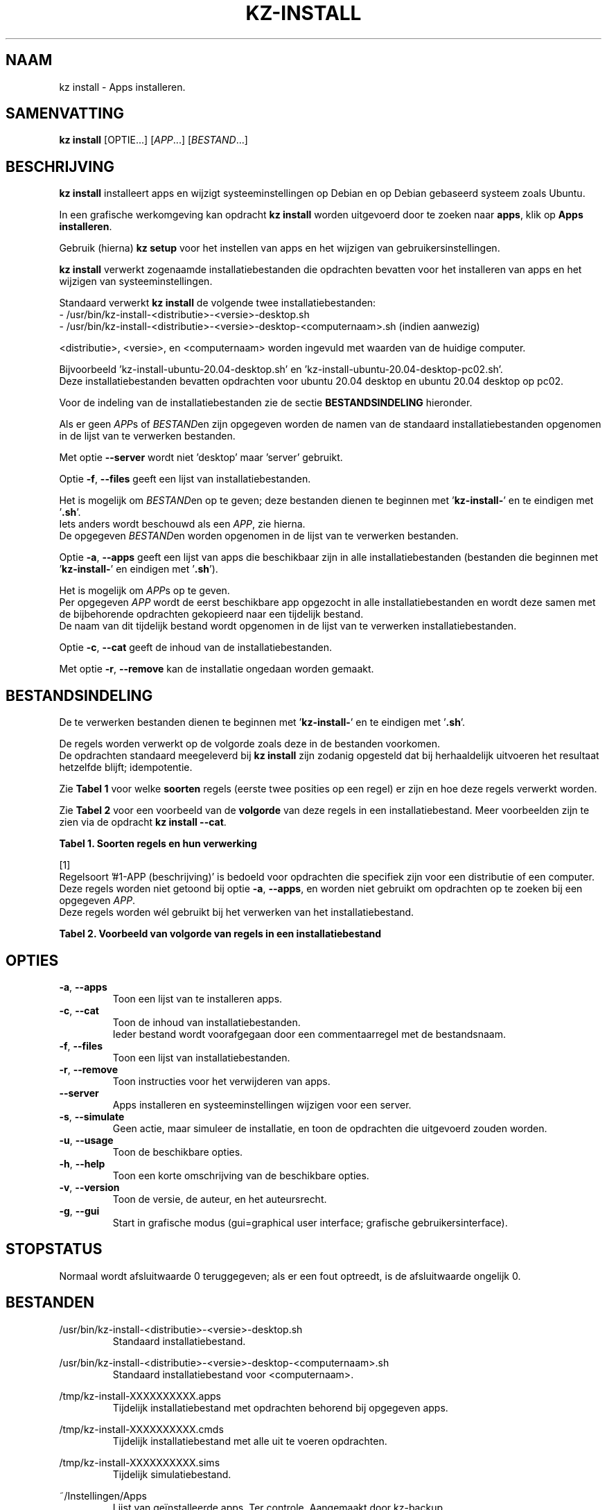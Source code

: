 .\"############################################################################
.\"# Man-pagina voor kz install.
.\"#
.\"# Geschreven in 2019 door Karel Zimmer <info@karelzimmer.nl>, Creative
.\"# Commons Verklaring <http://creativecommons.org/publicdomain/zero/1.0>.
.\"############################################################################
.\"
.TH KZ-INSTALL 1 "" "kz 365" "KZ Handleiding"
.\"
.\"
.SH NAAM
kz install \- Apps installeren.
.\"
.\"
.SH SAMENVATTING
.B kz install
[OPTIE...] [\fIAPP\fR...] [\fIBESTAND\fR...]
.\"
.\"
.SH BESCHRIJVING
\fBkz install\fR installeert apps en wijzigt systeeminstellingen op Debian en
op Debian gebaseerd systeem zoals Ubuntu.
.sp
In een grafische werkomgeving kan opdracht \fBkz install\fR worden uitgevoerd
door te zoeken naar \fBapps\fR, klik op \fBApps installeren\fR.
.sp
Gebruik (hierna) \fBkz setup\fR voor het instellen van apps en het wijzigen van
gebruikersinstellingen.
.sp
\fBkz install\fR verwerkt zogenaamde installatiebestanden die opdrachten
bevatten voor het installeren van apps en het wijzigen van systeeminstellingen.
.sp
Standaard verwerkt \fBkz install\fR de volgende twee installatiebestanden:
.br
- /usr/bin/kz-install-<distributie>-<versie>-desktop.sh
.br
- /usr/bin/kz-install-<distributie>-<versie>-desktop-<computernaam>.sh
(indien aanwezig)
.sp
<distributie>, <versie>, en <computernaam> worden ingevuld met waarden van de
huidige computer.
.sp
Bijvoorbeeld 'kz-install-ubuntu-20.04-desktop.sh' en\
 'kz-install-ubuntu-20.04-desktop-pc02.sh'.
.br
Deze installatiebestanden bevatten opdrachten voor ubuntu 20.04 desktop en
ubuntu 20.04 desktop op pc02.
.sp
Voor de indeling van de installatiebestanden zie de sectie
\fBBESTANDSINDELING\fR hieronder.
.sp
Als er geen \fIAPP\fRs of \fIBESTAND\fRen zijn opgegeven worden de namen van de
standaard installatiebestanden opgenomen in de lijst van te verwerken
bestanden.
.sp
Met optie \fB--server\fR wordt niet 'desktop' maar 'server' gebruikt.
.sp
Optie \fB-f\fR, \fB--files\fR geeft een lijst van installatiebestanden.
.sp
Het is mogelijk om \fIBESTAND\fRen op te geven; deze bestanden dienen te
beginnen met '\fBkz-install-\fR' en te eindigen met '\fB.sh\fR'.
.br
Iets anders wordt beschouwd als een \fIAPP\fR, zie hierna.
.br
De opgegeven \fIBESTAND\fRen worden opgenomen in de lijst van te verwerken
bestanden.
.sp
Optie \fB-a\fR, \fB--apps\fR geeft een lijst van apps die beschikbaar zijn in
alle installatiebestanden (bestanden die beginnen met '\fBkz-install-\fR' en
eindigen met '\fB.sh\fR').
.sp
Het is mogelijk om \fIAPP\fRs op te geven.
.br
Per opgegeven \fIAPP\fR wordt de eerst beschikbare app opgezocht in alle
installatiebestanden en wordt deze samen met de bijbehorende opdrachten
gekopieerd naar een tijdelijk bestand.
.br
De naam van dit tijdelijk bestand wordt opgenomen in de lijst van te verwerken
installatiebestanden.
.sp
Optie \fB-c\fR, \fB--cat\fR geeft de inhoud van de installatiebestanden.
.sp
Met optie \fB-r\fR, \fB--remove\fR kan de installatie ongedaan worden gemaakt.
.\"
.\"
.SH BESTANDSINDELING
De te verwerken bestanden dienen te beginnen met '\fBkz-install-\fR' en te
eindigen met '\fB.sh\fR'.
.sp
De regels worden verwerkt op de volgorde zoals deze in de bestanden voorkomen.
.br
De opdrachten standaard meegeleverd bij \fBkz install\fR zijn zodanig opgesteld
dat bij herhaaldelijk uitvoeren het resultaat hetzelfde blijft; idempotentie.
.sp
Zie \fBTabel 1\fR voor welke \fBsoorten\fR regels (eerste twee posities op een
regel) er zijn en hoe deze regels verwerkt worden.
.sp
Zie \fBTabel 2\fR voor een voorbeeld van de \fBvolgorde\fR van deze regels in
een installatiebestand.
Meer voorbeelden zijn te zien via de opdracht \fBkz install --cat\fR.
.sp
.sp
.br
.B Tabel 1. Soorten regels en hun verwerking
.TS
allbox tab(:);
lb | lb.
T{
Regel
T}:T{
Beschrijving
T}
.T&
l | l
l | l
l | l
l | l
l | l
l | l
l | l.
T{
#1 APP (beschrijving)
T}:T{
Bevat de APP naam en een beschrijving van APP.
T}
T{
#1-APP (beschrijving)
T}:T{
Idem, wordt niet altijd gebruikt, zie [1].
T}
T{
#2 Opdracht
T}:T{
Opdracht voor het verwijderen van APP.
T}
T{
.sp
T}:T{
Wordt overgeslagen (is leeg).
T}
T{
#...
T}:T{
Wordt overgeslagen (is commentaar).
T}
T{
Opdracht
T}:T{
Opdracht voor het installeren van APP
T}
.TE
.sp
.sp
.br
[1]
.br
Regelsoort '#1-APP (beschrijving)' is bedoeld voor opdrachten die specifiek
zijn voor een distributie of een computer.
.br
Deze regels worden niet getoond bij optie \fB-a\fR, \fB--apps\fR, en worden
niet gebruikt om opdrachten op te zoeken bij een opgegeven \fIAPP\fR.
.br
Deze regels worden wél gebruikt bij het verwerken van het installatiebestand.
.sp
.sp
.br
.B Tabel 2. Voorbeeld van volgorde van regels in een installatiebestand
.TS
box tab(:);
lb | lb.
T{
Regel
T}:T{
Beschrijving
T}
.T&
- | -
l | l
l | l
l | l
l | l
l | l.
T{
# Software installeren
T}:T{
Commentaar.
T}
T{
.sp
T}:T{
Lege regel.
T}
T{
#1 google-chrome (webbrowser)
T}:T{
Naam APP met beschrijving tussen haakjes.
T}
T{
sudo apt-get install --yes google-chrome-stable
T}:T{
Installeer-opdracht.
T}
T{
#2 sudo apt-get remove --yes google-chrome-stable
T}:T{
Verwijder-opdracht; voor optie -r, --remove.
T}
.TE
.\"
.\"
.sp
.SH OPTIES
.TP
\fB-a\fR, \fB--apps\fR
Toon een lijst van te installeren apps.
.TP
\fB-c\fR, \fB--cat\fR
Toon de inhoud van installatiebestanden.
.br
Ieder bestand wordt voorafgegaan door een commentaarregel met de bestandsnaam.
.TP
\fB-f\fR, \fB--files\fR
Toon een lijst van installatiebestanden.
.TP
\fB-r\fR, \fB--remove\fR
Toon instructies voor het verwijderen van apps.
.TP
\fB--server\fR
Apps installeren en systeeminstellingen wijzigen voor een server.
.TP
\fB-s\fR, \fB--simulate\fR
Geen actie, maar simuleer de installatie, en toon de opdrachten die uitgevoerd
zouden worden.
.TP
\fB-u\fR, \fB--usage\fR
Toon de beschikbare opties.
.TP
\fB-h\fR, \fB--help\fR
Toon een korte omschrijving van de beschikbare opties.
.TP
\fB-v\fR, \fB--version\fR
Toon de versie, de auteur, en het auteursrecht.
.TP
\fB-g\fR, \fB--gui\fR
Start in grafische modus
(gui=graphical user interface; grafische gebruikersinterface).
.\"
.\"
.SH STOPSTATUS
Normaal wordt afsluitwaarde 0 teruggegeven; als er een fout optreedt, is de
afsluitwaarde ongelijk 0.
.\"
.\"
.SH BESTANDEN
/usr/bin/kz-install-<distributie>-<versie>-desktop.sh
.RS
Standaard installatiebestand.
.RE
.sp
/usr/bin/kz-install-<distributie>-<versie>-desktop-<computernaam>.sh
.RS
Standaard installatiebestand voor <computernaam>.
.RE
.sp
/tmp/kz-install-XXXXXXXXXX.apps
.RS
Tijdelijk installatiebestand met opdrachten behorend bij opgegeven apps.
.RE
.sp
/tmp/kz-install-XXXXXXXXXX.cmds
.RS
Tijdelijk installatiebestand met alle uit te voeren opdrachten.
.RE
.sp
/tmp/kz-install-XXXXXXXXXX.sims
.RS
Tijdelijk simulatiebestand.
.RE
.sp
~/Instellingen/Apps
.RS
Lijst van geïnstalleerde apps. Ter controle. Aangemaakt door kz-backup.
.RE
.\"
.\"
.SH NOTITIES
.IP " 1." 4
Checklist installatie
.RS 4
https://karelzimmer.nl
.RE
.IP " 2." 4
Infrastructuur als Code (IaC)
.RS 4
Het vastleggen in installatiebestanden van wat geïnstalleerd wordt met
\fBkz install\fR wordt ook wel Infrastructuur als Code (IaC) of programmeerbare
infrastructuurgenoemd; het definiëren en beheren van infrastructuur door middel
van code.
.br
De opdrachten die standaard meegeleverd worden bij \fBkz install\fR zijn
idempotent; herhaaldelijk utvoeren leidt steeds tot hetzelfde resultaat.
.br
Herhaalbaarheid (idempotentie) is één van de principes van IaC.
.br
Ook de voorspelbaarheid, wat wordt er geïnstalleerd, hoort bij IaC.
.br
De opdrachten worden vastgelegd en onderhouden in versiebeheer (GitHub), een
ander principe van IaC.
.RE
.IP " 3." 4
Persoonlijke map / Apps
.RS 4
In bestand Persoonlijke map / Apps staan gegevens over eerder geïnstalleerde
pakketten.
.br
Deze gevens zijn te gebruiken om de installatie te controleren op volledigheid.
.RE
.\"
.\"
.SH VOORBEELDEN
.sp
\fBkz install\fR
.RS
Installeer alles wat in de standaard installatiebestanden staat.
Hiervoor is ook starter \fBApps installeren\fR beschikbaar.
.RE
.sp
\fBkz install google-chrome\fR
.RS
Installeer Google Chrome.
.RE
.sp
\fBkz install --remove google-chrome\fR
.RS
Verwijder Google Chrome.
.RE
.sp
\fBkz install --cat bitwarden\fR
.RS
Toon installatie-opdrachten voor bitwarden.
.RE
.\"
.\"
.SH AUTEUR
Geschreven in 2009 door Karel Zimmer <info@karelzimmer.nl>, Creative Commons
Publiek Domein Verklaring <http://creativecommons.org/publicdomain/zero/1.0>.
.\"
.\"
.SH ZIE OOK
\fBkz_common.sh\fR(1),
\fBkz-menu\fR(1),
\fBkz-setup\fR(1),
\fBhttps://karelzimmer.nl\fR
.\"
.\"
.SH KZ
Onderdeel van het \fBkz\fR(1) pakket, genoemd naar de maker Karel Zimmer.
.\"
.\"
.SH BESCHIKBAARHEID
Opdracht \fBkz install\fR is onderdeel van het pakket \fBkz\fR en is
beschikbaar vanaf Karel Zimmer - Linux - Scripts
<https://karelzimmer.nl/html/linux.html#scripts>.
